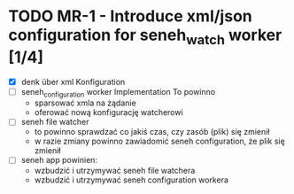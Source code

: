 * TODO MR-1 - Introduce xml/json configuration for seneh_watch worker [1/4]
    - [X] denk über xml Konfiguration
    - [ ] seneh_configuration worker Implementation
        To powinno
      - sparsować xmla na żądanie
      - oferować nową konfigurację watcherowi
    - [ ] seneh file watcher
      - to powinno sprawdzać co jakiś czas, czy zasób (plik) się zmienił
      - w razie zmiany powinno zawiadomić seneh configuration, że plik się zmienił
    - [ ] seneh app powinien:
      - wzbudzić i utrzymywać seneh file watchera
      - wzbudzić i utrzymywać seneh configuration workera
